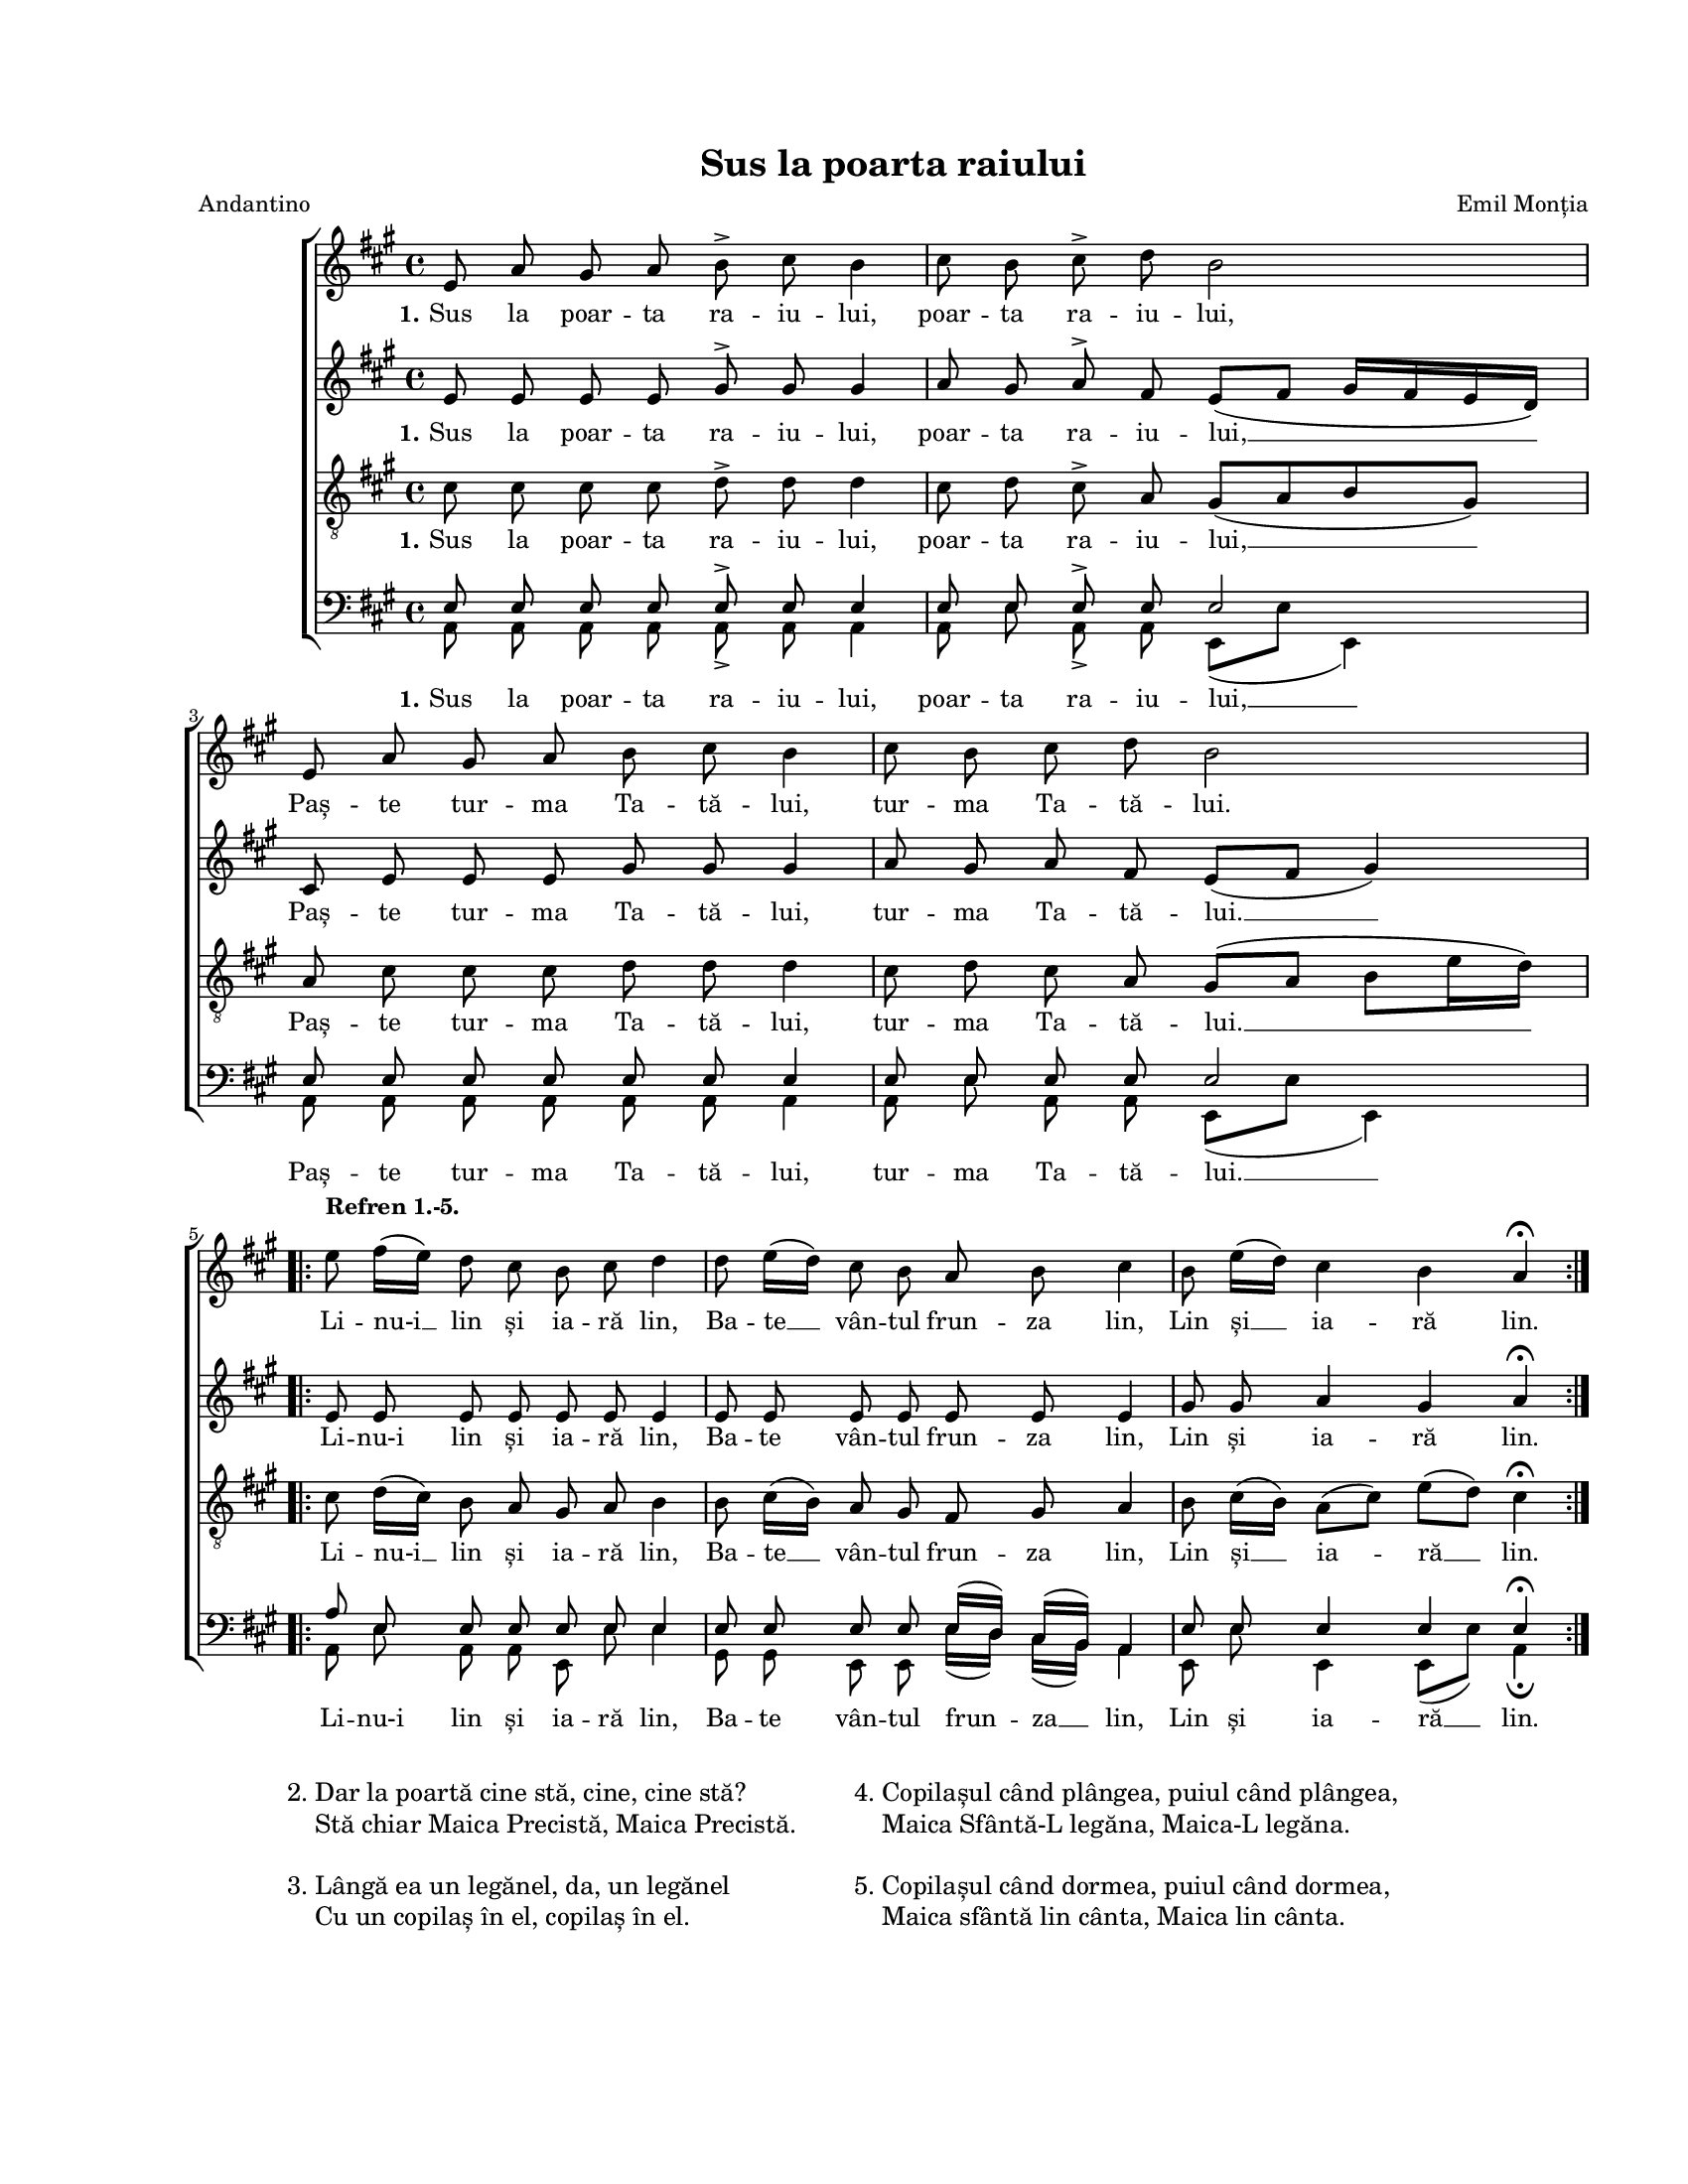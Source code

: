\version "2.19.80"

\paper {
  #(set-paper-size "letter")
  left-margin = 1\in
  line-width = 7\in
  top-margin = 0.7\in
  bottom-margin = 0.7\in
}

\header {
  title = "Sus la poarta raiului"
  arranger = "Emil Monția"
  meter = "Andantino"
  tagline = ""
}

#(set-global-staff-size 15)

global = {
  \set Staff.midiInstrument = "clarinet"
  \key a \major
  \autoBeamOff
}

sopWords = \lyricmode {
  \set stanza = "1."
  Sus la poar -- ta ra -- iu -- lui, poar -- ta ra -- iu -- lui,
  Paș -- te tur -- ma Ta -- tă -- lui, tur -- ma Ta -- tă -- lui.
  Li -- nu-i __ lin și ia -- ră lin,
  Ba -- te __ vân -- tul frun -- za lin,
  Lin și __ ia -- ră lin.
}

altoWords = \lyricmode {
  \set stanza = "1."
  Sus la poar -- ta ra -- iu -- lui, poar -- ta ra -- iu -- lui, __
  Paș -- te tur -- ma Ta -- tă -- lui, tur -- ma Ta -- tă -- lui. __
  Li -- nu-i lin și ia -- ră lin,
  Ba -- te vân -- tul frun -- za lin,
  Lin și ia -- ră lin.
}

tenorWords = \lyricmode {
  \set stanza = "1."
  Sus la poar -- ta ra -- iu -- lui, poar -- ta ra -- iu -- lui, __
  Paș -- te tur -- ma Ta -- tă -- lui, tur -- ma Ta -- tă -- lui. __
  Li -- nu-i __ lin și ia -- ră lin,
  Ba -- te __ vân -- tul frun -- za lin,
  Lin și __ ia -- ră __ lin.
}

bassWords = \lyricmode {
  \set stanza = "1."
  Sus la poar -- ta ra -- iu -- lui, poar -- ta ra -- iu -- lui, __
  Paș -- te tur -- ma Ta -- tă -- lui, tur -- ma Ta -- tă -- lui. __
  Li -- nu-i lin și ia -- ră lin,
  Ba -- te vân -- tul frun -- za __ lin,
  Lin și ia -- ră __ lin.
}

sopMusic = \relative c' {
  e8 a8 gis8 a8 b8^\accent cis8 b4
  cis8 b8 cis8^\accent d8 b2
  \break

  e,8 a8 gis8 a8 b8 cis8 b4
  cis8 b8 cis8 d8 b2
  \break

  \repeat volta 2 {
    e8^\markup{ \column { { \bold "Refren 1.-5." } " " }}
    fis16([ e16)] d8 cis8 b8 cis8 d4
    d8 e16([ d16)] cis8 b8 a8 b8 cis4
    b8 e16([ d16)] cis4 b4 a4^\fermata
  }
}

altoMusic = \relative c' {
  e8 e8 e8 e8 gis8^\accent gis8 gis4
  a8 gis8 a8^\accent fis8 e8([ fis8] gis16[ fis16 e16 d16)]

  cis8 e8 e8 e8 gis8 gis8 gis4
  a8 gis8 a8 fis8 e8([ fis8] gis4)

  \repeat volta 2 {
    e8 e8 e8 e8 e8 e8 e4
    e8 e8 e8 e8 e8 e8 e4
    gis8 gis8 a4 gis4 a4^\fermata
  }
}

tenorMusic = \relative c' {
  cis8 cis8 cis8 cis8 d8^\accent d8 d4
  cis8 d8 cis8^\accent a8 gis8([ a8 b8 gis8)]

  a8 cis8 cis8 cis8 d8 d8 d4
  cis8 d8 cis8 a8 gis8([ a8] b8[ e16 d16)]

  \repeat volta 2 {
    cis8 d16([ cis16)] b8 a8 gis8 a8 b4
    b8 cis16([ b16)] a8 gis8 fis8 gis8 a4
    b8 cis16([ b16)] a8([ cis8)] e8([ d8)] cis4^\fermata
  }
}

bassMusicOne = \relative c' {
  e,8 e8 e8 e8 e8^\accent e8 e4
  e8 e8 e8^\accent e8 e2

  e8 e8 e8 e8 e8 e8 e4
  e8 e8 e8 e8 e2

  \repeat volta 2 {
    a8 e8 e8 e8 e8 e8 e4
    e8 e8 e8 e8 e16([ d16)] cis16([ b16)] a4
    e'8 e8 e4 e4 e4^\fermata
  }
}

bassMusicTwo = \relative c' {
  a,8 a8 a8 a8 a8_\accent a8 a4
  a8 e'8 a,8_\accent a8 e8([ e'8] e,4)

  a8 a8 a8 a8 a8 a8 a4
  a8 e'8 a,8 a8 e8([ e'8] e,4)

  \repeat volta 2 {
    a8 e'8 a,8 a8 e8 e'8 e4
    gis,8 gis8 e8 e8 e'16([ d16)] cis16([ b16)] a4
    e8 e'8 e,4 e8([ e'8)] a,4_\fermata
  }
}

myScore = \new Score \with {
  \override SpacingSpanner.shortest-duration-space = #7.0
} <<
  \new ChoirStaff <<
    \new Staff \new Voice { \global \sopMusic }
    \addlyrics { \sopWords }

    \new Staff \new Voice { \global \altoMusic }
    \addlyrics { \altoWords }

    \new Staff <<
      \clef "G_8"
      \new Voice { \global \tenorMusic }
      \addlyrics { \tenorWords }
    >>

    \new Staff <<
      \clef bass
      \new Voice { \global \voiceOne \bassMusicOne }
      \new Voice { \global \voiceTwo \bassMusicTwo }
      \addlyrics { \bassWords }
    >>
  >>
>>

midiOutput =
  \midi {
    \tempo 4 = 64
    }



\book {
  \score {
    \myScore
    \layout { }
  }
  \score {
    \unfoldRepeats
    \myScore
    \midi { \midiOutput }
  }
  \score {
    \unfoldRepeats
    \new Voice { \global \sopMusic }
    \midi { \midiOutput }
  }
  \score {
    \unfoldRepeats
    \new Voice { \global \altoMusic }
    \midi { \midiOutput }
  }
  \score {
    \unfoldRepeats
    \new Voice { \global \tenorMusic }
    \midi { \midiOutput }
  }
  \score {
    \unfoldRepeats
    \new Voice { \global \bassMusicOne }
    \midi { \midiOutput }
  }
  \score {
    \unfoldRepeats
    \new Voice { \global \bassMusicTwo }
    \midi { \midiOutput }
  }
  \markup {
    \vspace #2.0
    \large {
      \hspace #8.0
      \column {
        "2."
        " "
        " "
        "3."
        " "
      }
      \column {
        "Dar la poartă cine stă, cine, cine stă?"
        "Stă chiar Maica Precistă, Maica Precistă."
        " "
        "Lângă ea un legănel, da, un legănel"
        "Cu un copilaș în el, copilaș în el."
      }
      \hspace #5.0
      \column {
        "4."
        " "
        " "
        "5."
        " "
      }
      \column {
        "Copilașul când plângea, puiul când plângea,"
        "Maica Sfântă-L legăna, Maica-L legăna."
        " "
        "Copilașul când dormea, puiul când dormea,"
        "Maica sfântă lin cânta, Maica lin cânta."
      }
    }
  }
}

